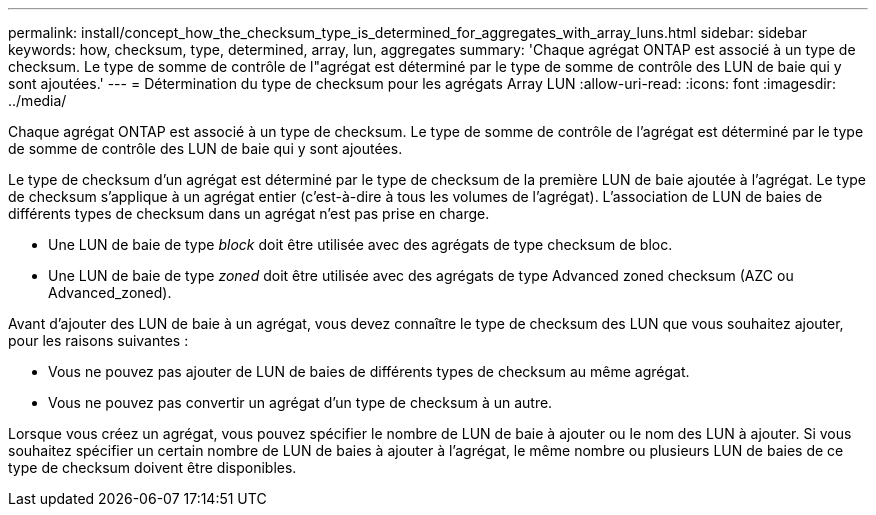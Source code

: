 ---
permalink: install/concept_how_the_checksum_type_is_determined_for_aggregates_with_array_luns.html 
sidebar: sidebar 
keywords: how, checksum, type, determined, array, lun, aggregates 
summary: 'Chaque agrégat ONTAP est associé à un type de checksum. Le type de somme de contrôle de l"agrégat est déterminé par le type de somme de contrôle des LUN de baie qui y sont ajoutées.' 
---
= Détermination du type de checksum pour les agrégats Array LUN
:allow-uri-read: 
:icons: font
:imagesdir: ../media/


[role="lead"]
Chaque agrégat ONTAP est associé à un type de checksum. Le type de somme de contrôle de l'agrégat est déterminé par le type de somme de contrôle des LUN de baie qui y sont ajoutées.

Le type de checksum d'un agrégat est déterminé par le type de checksum de la première LUN de baie ajoutée à l'agrégat. Le type de checksum s'applique à un agrégat entier (c'est-à-dire à tous les volumes de l'agrégat). L'association de LUN de baies de différents types de checksum dans un agrégat n'est pas prise en charge.

* Une LUN de baie de type _block_ doit être utilisée avec des agrégats de type checksum de bloc.
* Une LUN de baie de type _zoned_ doit être utilisée avec des agrégats de type Advanced zoned checksum (AZC ou Advanced_zoned).


Avant d'ajouter des LUN de baie à un agrégat, vous devez connaître le type de checksum des LUN que vous souhaitez ajouter, pour les raisons suivantes :

* Vous ne pouvez pas ajouter de LUN de baies de différents types de checksum au même agrégat.
* Vous ne pouvez pas convertir un agrégat d'un type de checksum à un autre.


Lorsque vous créez un agrégat, vous pouvez spécifier le nombre de LUN de baie à ajouter ou le nom des LUN à ajouter. Si vous souhaitez spécifier un certain nombre de LUN de baies à ajouter à l'agrégat, le même nombre ou plusieurs LUN de baies de ce type de checksum doivent être disponibles.
